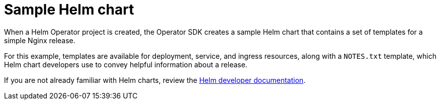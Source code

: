 // Module included in the following assemblies:
//
// * operators/operator_sdk/helm/osdk-helm-tutorial.adoc

[id="osdk-helm-sample-chart_{context}"]
= Sample Helm chart

[role="_abstract"]
When a Helm Operator project is created, the Operator SDK creates a sample Helm chart that contains a set of templates for a simple Nginx release.

For this example, templates are available for deployment, service, and ingress resources, along with a `NOTES.txt` template, which Helm chart developers use to convey helpful information about a release.

If you are not already familiar with Helm charts, review the link:https://docs.helm.sh/developing_charts/[Helm developer documentation].

